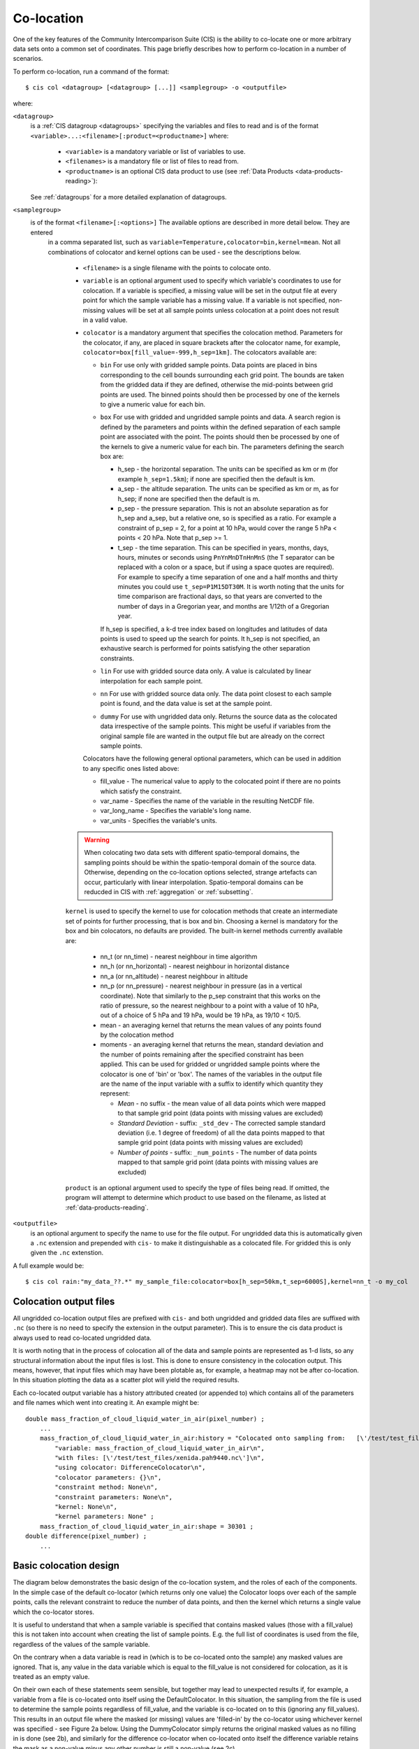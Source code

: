.. |nbsp| unicode:: 0xA0 

===========
Co-location
===========

One of the key features of the Community Intercomparison Suite (CIS) is the ability to co-locate one or more arbitrary data sets onto a common set of coordinates. This page briefly describes how to perform co-location in a number of scenarios.

To perform co-location, run a command of the format::

  $ cis col <datagroup> [<datagroup> [...]] <samplegroup> -o <outputfile>

where:

``<datagroup>``
  is a :ref:`CIS datagroup <datagroups>` specifying the variables and files to read and is of the format
  ``<variable>...:<filename>[:product=<productname>]`` where:

    * ``<variable>`` is a mandatory variable or list of variables to use.
    * ``<filenames>`` is a mandatory file or list of files to read from.
    * ``<productname>`` is an optional CIS data product to use (see :ref:`Data Products <data-products-reading>`):

  See :ref:`datagroups` for a more detailed explanation of datagroups.

``<samplegroup>``
  is of the format ``<filename>[:<options>]`` The available options are described in more detail below. They are entered
   in a comma separated list, such as ``variable=Temperature,colocator=bin,kernel=mean``. Not all combinations of
   colocator and kernel options can be used - see the descriptions below.

    * ``<filename>`` is a single filename with the points to colocate onto.

    * ``variable`` is an optional argument used to specify which variable's coordinates to use for colocation. If a variable is specified, a missing value will be set in the output file at every point for which the sample variable has a missing value. If a variable is not specified, non-missing values will be set at all sample points unless colocation at a point does not result in a valid value.

    * ``colocator`` is a mandatory argument that specifies the colocation method. Parameters for the colocator, if any, are placed in square brackets after the colocator name, for example, ``colocator=box[fill_value=-999,h_sep=1km]``. The colocators available are:

      * ``bin`` For use only with gridded sample points. Data points are placed in bins corresponding to the cell bounds surrounding each grid point. The bounds are taken from the gridded data if they are defined, otherwise the mid-points between grid points are used. The binned points should then be processed by one of the kernels to give a numeric value for each bin.

      * ``box`` For use with gridded and ungridded sample points and data. A search region is defined by the parameters and points within the defined separation of each sample point are associated with the point. The points should then be processed by one of the kernels to give a numeric value for each bin. The parameters defining the search box are:

        * h_sep - the horizontal separation. The units can be specified as km or m (for example ``h_sep=1.5km``); if none are specified then the default is km.
        * a_sep - the altitude separation. The units can be specified as km or m, as for h_sep; if none are specified then the default is m.
        * p_sep - the pressure separation. This is not an absolute separation as for h_sep and a_sep, but a relative one, so is specified as a ratio. For example a constraint of p_sep = 2, for a point at 10 hPa, would cover the range 5 hPa < points < 20 hPa. Note that p_sep >= 1.
        * t_sep - the time separation. This can be specified in years, months, days, hours, minutes or seconds using ``PnYnMnDTnHnMnS`` (the T separator can be replaced with a colon or a space, but if using a space quotes are required). For example to specify a time separation of one and a half months and thirty minutes you could use ``t_sep=P1M15DT30M``. It is worth noting that the units for time comparison are fractional days, so that years are converted to the number of days in a Gregorian year, and months are 1/12th of a Gregorian year.

        If h_sep is specified, a k-d tree index based on longitudes and latitudes of data points is used to speed up the search for points. It h_sep is not specified, an exhaustive search is performed for points satisfying the other separation constraints.

      * ``lin`` For use with gridded source data only. A value is calculated by linear interpolation for each sample point.

      * ``nn`` For use with gridded source data only. The data point closest to each sample point is found, and the data value is set at the sample point.

      * ``dummy`` For use with ungridded data only. Returns the source data as the colocated data irrespective of the sample points. This might be useful if variables from the original sample file are wanted in the output file but are already on the correct sample points.

      Colocators have the following general optional parameters, which can be used in addition to any specific ones listed above:

      * fill_value - The numerical value to apply to the colocated point if there are no points which satisfy the constraint.
      * var_name - Specifies the name of the variable in the resulting NetCDF file.
      * var_long_name - Specifies the variable's long name.
      * var_units - Specifies the variable's units.

    .. warning:: When colocating two data sets with different spatio-temporal domains, the sampling points should be within the spatio-temporal domain of the source data. Otherwise, depending on the co-location options selected, strange artefacts can occur, particularly with linear interpolation. Spatio-temporal domains can be reducded in CIS with :ref:`aggregation` or :ref:`subsetting`.


    ``kernel`` is used to specify the kernel to use for colocation methods that create an intermediate set of points for further processing, that is box and bin. Choosing a kernel is mandatory for the box and bin colocators, no defaults are provided. The built-in kernel methods currently available are:

      * nn_t (or nn_time) - nearest neighbour in time algorithm
      * nn_h (or nn_horizontal) - nearest neighbour in horizontal distance
      * nn_a (or nn_altitude) - nearest neighbour in altitude
      * nn_p (or nn_pressure) - nearest neighbour in pressure (as in a vertical coordinate). Note that similarly to the p_sep constraint that this works on the ratio of pressure, so the nearest neighbour to a point with a value of 10 hPa, out of a choice of 5 hPa and 19 hPa, would be 19 hPa, as 19/10 < 10/5.
      * mean - an averaging kernel that returns the mean values of any points found by the colocation method
      * moments - an averaging kernel that returns the mean, standard deviation and the number of points remaining after
        the specified constraint has been applied. This can be used for gridded or ungridded sample points where the
        colocator is one of 'bin' or 'box'. The names of the variables in the output file are the name of the input
        variable with a suffix to identify which quantity they represent:

        * *Mean* - no suffix - the mean value of all data points which were mapped to that sample grid point
          (data points with missing values are excluded)

        * *Standard Deviation* - suffix: ``_std_dev`` - The corrected sample standard deviation (i.e. 1 degree of
          freedom) of all the data points mapped to that sample grid point (data points with missing values are excluded)

        * *Number of points* - suffix: ``_num_points`` - The number of data points mapped to that sample grid point
          (data points with missing values are excluded)


    ``product`` is an optional argument used to specify the type of files being read. If omitted, the program will attempt to determine which product to use based on the filename, as listed at :ref:`data-products-reading`.

``<outputfile>``
  is an optional argument to specify the name to use for the file output. For ungridded data this is automatically given a ``.nc`` extension and prepended with ``cis-`` to make it distinguishable as a colocated file. For gridded this is only given the ``.nc`` extenstion.

A full example would be::

  $ cis col rain:"my_data_??.*" my_sample_file:colocator=box[h_sep=50km,t_sep=6000S],kernel=nn_t -o my_col


Colocation output files
=======================

All ungridded co-location output files are prefixed with ``cis-`` and both ungridded and gridded data files are suffixed with ``.nc`` (so there is no need to specify the extension in the output parameter). This is to ensure the cis data product is always used to read co-located ungridded data.

It is worth noting that in the process of colocation all of the data and sample points are represented as 1-d lists, so any structural information about the input files is lost. This is done to ensure consistency in the colocation output. This means, however, that input files which may have been plotable as, for example, a heatmap may not be after co-location. In this situation plotting the data as a scatter plot will yield the required results.

Each co-located output variable has a history attributed created (or appended to) which contains all of the parameters and file names which went into creating it. An example might be::

  double mass_fraction_of_cloud_liquid_water_in_air(pixel_number) ;
      ...
      mass_fraction_of_cloud_liquid_water_in_air:history = "Colocated onto sampling from:   [\'/test/test_files/RF04.20090114.192600_035100.PNI.nc\'] using CIS version V0R4M4\n",
          "variable: mass_fraction_of_cloud_liquid_water_in_air\n",
          "with files: [\'/test/test_files/xenida.pah9440.nc\']\n",
          "using colocator: DifferenceColocator\n",
          "colocator parameters: {}\n",
          "constraint method: None\n",
          "constraint parameters: None\n",
          "kernel: None\n",
          "kernel parameters: None" ;
      mass_fraction_of_cloud_liquid_water_in_air:shape = 30301 ;
  double difference(pixel_number) ;
      ...

Basic colocation design
=======================

The diagram below demonstrates the basic design of the co-location system, and the roles of each of the components. In the simple case of the default co-locator (which returns only one value) the Colocator loops over each of the sample points, calls the relevant constraint to reduce the number of data points, and then the kernel which returns a single value which the co-locator stores.

.. image:: img/ColocationDiagram.png
   :width: 600px

It is useful to understand that when a sample variable is specified that contains masked values (those with a fill_value) this is not taken into account when creating the list of sample points. E.g. the full list of coordinates is used from the file, regardless of the values of the sample variable.

On the contrary when a data variable is read in (which is to be co-located onto the sample) any masked values are ignored. That is, any value in the data variable which is equal to the fill_value is not considered for colocation, as it is treated as an empty value.

On their own each of these statements seem sensible, but together may lead to unexpected results if, for example, a variable from a file is co-located onto itself using the DefaultColocator. In this situation, the sampling from the file is used to determine the sample points regardless of fill_value, and the variable is co-located on to this (ignoring any fill_values). This results in an output file where the masked (or missing) values are 'filled-in' by the co-locator using whichever kernel was specified - see Figure 2a below. Using the DummyColocator simply returns the original masked values as no filling in is done (see 2b), and similarly for the difference co-locator when co-located onto itself the difference variable retains the mask as a non-value minus any other number is still a non-value (see 2c).

.. figure:: img/default.png
   :width: 400px

   Figure 2a

.. figure:: img/dummy.png
   :width: 400px

   Figure 2b


.. figure:: img/diff.png
   :width: 400px

   Figure 2c


Writing your own plugins
========================

The colocation framework was designed to make it easy to write your own plugins. Plugins can be written to create
new kernels, new constraint methods and even whole colocation methods. See :ref:`Colocation Design <colocation_design>`
for more details

.. todo:: link to Design wiki
